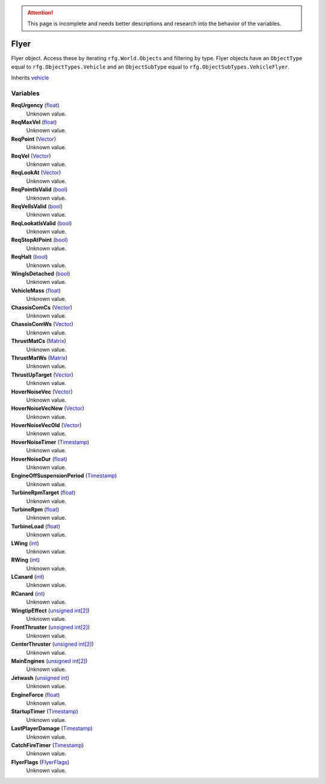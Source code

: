 
.. attention:: This page is incomplete and needs better descriptions and research into the behavior of the variables.


Flyer
********************************************************
Flyer object. Access these by iterating ``rfg.World.Objects`` and filtering by type. Flyer objects have an ``ObjectType`` equal to ``rfg.ObjectTypes.Vehicle`` and an ``ObjectSubType`` equal to ``rfg.ObjectSubTypes.VehicleFlyer``.

Inherits `vehicle`_

Variables
========================================================

**ReqUrgency** (`float`_)
    Unknown value.

**ReqMaxVel** (`float`_)
    Unknown value.

**ReqPoint** (`Vector`_)
    Unknown value.

**ReqVel** (`Vector`_)
    Unknown value.

**ReqLookAt** (`Vector`_)
    Unknown value.

**ReqPointIsValid** (`bool`_)
    Unknown value.

**ReqVelIsValid** (`bool`_)
    Unknown value.

**ReqLookatIsValid** (`bool`_)
    Unknown value.

**ReqStopAtPoint** (`bool`_)
    Unknown value.

**ReqHalt** (`bool`_)
    Unknown value.

**WingIsDetached** (`bool`_)
    Unknown value.

**VehicleMass** (`float`_)
    Unknown value.

**ChassisComCs** (`Vector`_)
    Unknown value.

**ChassisComWs** (`Vector`_)
    Unknown value.

**ThrustMatCs** (`Matrix`_)
    Unknown value.

**ThrustMatWs** (`Matrix`_)
    Unknown value.

**ThrustUpTarget** (`Vector`_)
    Unknown value.

**HoverNoiseVec** (`Vector`_)
    Unknown value.

**HoverNoiseVecNew** (`Vector`_)
    Unknown value.

**HoverNoiseVecOld** (`Vector`_)
    Unknown value.

**HoverNoiseTimer** (`Timestamp`_)
    Unknown value.

**HoverNoiseDur** (`float`_)
    Unknown value.

**EngineOffSuspensionPeriod** (`Timestamp`_)
    Unknown value.

**TurbineRpmTarget** (`float`_)
    Unknown value.

**TurbineRpm** (`float`_)
    Unknown value.

**TurbineLoad** (`float`_)
    Unknown value.

**LWing** (`int`_)
    Unknown value.

**RWing** (`int`_)
    Unknown value.

**LCanard** (`int`_)
    Unknown value.

**RCanard** (`int`_)
    Unknown value.

**WingtipEffect** (`unsigned int[2]`_)
    Unknown value.

**FrontThruster** (`unsigned int[2]`_)
    Unknown value.

**CenterThruster** (`unsigned int[2]`_)
    Unknown value.

**MainEngines** (`unsigned int[2]`_)
    Unknown value.

**Jetwash** (`unsigned int`_)
    Unknown value.

**EngineForce** (`float`_)
    Unknown value.

**StartupTimer** (`Timestamp`_)
    Unknown value.

**LastPlayerDamage** (`Timestamp`_)
    Unknown value.

**CatchFireTimer** (`Timestamp`_)
    Unknown value.

**FlyerFlags** (`FlyerFlags`_)
    Unknown value.

.. _`float`: ./PrimitiveTypes.html
.. _`Vector`: ./Vector.html
.. _`bool`: ./PrimitiveTypes.html
.. _`Matrix`: ./Matrix.html
.. _`Timestamp`: ./Timestamp.html
.. _`int`: ./PrimitiveTypes.html
.. _`unsigned int[2]`: ./PrimitiveTypes.html
.. _`unsigned int`: ./PrimitiveTypes.html
.. _`FlyerFlags`: ./FlyerFlags.html
.. _`vehicle`: ./vehicle.html

